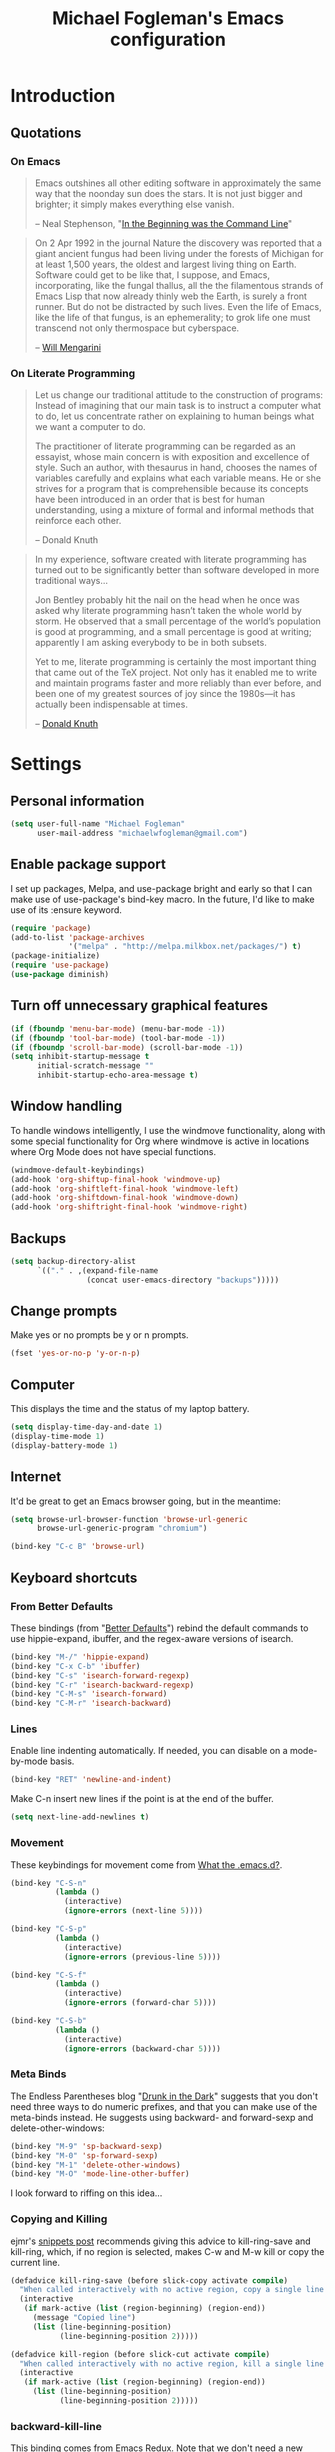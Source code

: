 #+TITLE: Michael Fogleman's Emacs configuration
#+OPTIONS: toc:4 h:4
* Introduction
** Quotations
*** On Emacs
#+begin_quote 
Emacs outshines all other editing software in approximately the same
way that the noonday sun does the stars. It is not just bigger and
brighter; it simply makes everything else vanish.

-- Neal Stephenson, "[[http://www.cryptonomicon.com/beginning.html][In the Beginning was the Command Line]]"
#+end_quote

#+begin_quote
On 2 Apr 1992 in the journal Nature the discovery was reported that a
giant ancient fungus had been living under the forests of Michigan for
at least 1,500 years, the oldest and largest living thing on
Earth. Software could get to be like that, I suppose, and Emacs,
incorporating, like the fungal thallus, all the the filamentous
strands of Emacs Lisp that now already thinly web the Earth, is surely
a front runner. But do not be distracted by such lives.  Even the life
of Emacs, like the life of that fungus, is an ephemerality; to grok
life one must transcend not only thermospace but cyberspace.

-- [[http://www.eskimo.com/~seldon/dotemacs.el][Will Mengarini]]
#+end_quote

*** On Literate Programming

#+begin_quote 
Let us change our traditional attitude to the construction of
programs: Instead of imagining that our main task is to instruct a
computer what to do, let us concentrate rather on explaining to human
beings what we want a computer to do.

The practitioner of literate programming can be regarded as an
essayist, whose main concern is with exposition and excellence of
style. Such an author, with thesaurus in hand, chooses the names of
variables carefully and explains what each variable means. He or she
strives for a program that is comprehensible because its concepts have
been introduced in an order that is best for human understanding,
using a mixture of formal and informal methods that reinforce each
other.

-- Donald Knuth
#+end_quote

#+begin_quote 
In my experience, software created with literate programming has
turned out to be significantly better than software developed in more
traditional ways...

Jon Bentley probably hit the nail on the head when he once was asked
why literate programming hasn’t taken the whole world by storm. He
observed that a small percentage of the world’s population is good at
programming, and a small percentage is good at writing; apparently I
am asking everybody to be in both subsets.

Yet to me, literate programming is certainly the most important thing
that came out of the TeX project. Not only has it enabled me to write
and maintain programs faster and more reliably than ever before, and
been one of my greatest sources of joy since the 1980s—it has actually
been indispensable at times.

-- [[http://www.informit.com/articles/article.aspx?p=1193856][Donald Knuth]]
#+end_quote
* Settings
** Personal information
#+BEGIN_SRC emacs-lisp
  (setq user-full-name "Michael Fogleman"
        user-mail-address "michaelwfogleman@gmail.com")
#+END_SRC
** Enable package support
I set up packages, Melpa, and use-package bright and early so that I can make use of use-package's bind-key macro. In the future, I'd like to make use of its :ensure keyword.

#+BEGIN_SRC emacs-lisp
  (require 'package)
  (add-to-list 'package-archives
               '("melpa" . "http://melpa.milkbox.net/packages/") t)
  (package-initialize)
  (require 'use-package)
  (use-package diminish)
#+END_SRC
** Turn off unnecessary graphical features
#+BEGIN_SRC emacs-lisp
  (if (fboundp 'menu-bar-mode) (menu-bar-mode -1))
  (if (fboundp 'tool-bar-mode) (tool-bar-mode -1))
  (if (fboundp 'scroll-bar-mode) (scroll-bar-mode -1))
  (setq inhibit-startup-message t
        initial-scratch-message ""
        inhibit-startup-echo-area-message t)
#+END_SRC
** Window handling
To handle windows intelligently, I use the windmove functionality, along with some special functionality for Org where windmove is active in locations where Org Mode does not have special functions.

#+BEGIN_SRC emacs-lisp
  (windmove-default-keybindings)
  (add-hook 'org-shiftup-final-hook 'windmove-up)
  (add-hook 'org-shiftleft-final-hook 'windmove-left)
  (add-hook 'org-shiftdown-final-hook 'windmove-down)
  (add-hook 'org-shiftright-final-hook 'windmove-right)
#+END_SRC
** Backups
#+BEGIN_SRC emacs-lisp
  (setq backup-directory-alist
        `(("." . ,(expand-file-name
                   (concat user-emacs-directory "backups")))))
#+END_SRC
** Change prompts
Make yes or no prompts be y or n prompts.

#+BEGIN_SRC emacs-lisp
  (fset 'yes-or-no-p 'y-or-n-p)
#+END_SRC
** Computer
This displays the time and the status of my laptop battery.

#+BEGIN_SRC emacs-lisp
  (setq display-time-day-and-date 1)
  (display-time-mode 1)
  (display-battery-mode 1)
#+END_SRC
** Internet
It'd be great to get an Emacs browser going, but in the meantime:

#+BEGIN_SRC emacs-lisp
  (setq browse-url-browser-function 'browse-url-generic
        browse-url-generic-program "chromium")
#+END_SRC

#+BEGIN_SRC emacs-lisp
  (bind-key "C-c B" 'browse-url)
#+END_SRC
** Keyboard shortcuts
*** From Better Defaults
These bindings (from "[[https://github.com/technomancy/better-defaults][Better Defaults]]") rebind the default commands to
use hippie-expand, ibuffer, and the regex-aware versions of isearch.

#+BEGIN_SRC emacs-lisp
  (bind-key "M-/" 'hippie-expand)
  (bind-key "C-x C-b" 'ibuffer)
  (bind-key "C-s" 'isearch-forward-regexp)
  (bind-key "C-r" 'isearch-backward-regexp)
  (bind-key "C-M-s" 'isearch-forward)
  (bind-key "C-M-r" 'isearch-backward)
#+END_SRC
*** Lines
Enable line indenting automatically. If needed, you can disable on a mode-by-mode basis.

#+BEGIN_SRC emacs-lisp
  (bind-key "RET" 'newline-and-indent)
#+END_SRC

Make C-n insert new lines if the point is at the end of the buffer.

#+BEGIN_SRC emacs-lisp
  (setq next-line-add-newlines t)
#+END_SRC
*** Movement
These keybindings for movement come from [[http://whattheemacsd.com/key-bindings.el-02.html][What the .emacs.d?]].

#+BEGIN_SRC emacs-lisp
  (bind-key "C-S-n"
            (lambda ()
              (interactive)
              (ignore-errors (next-line 5))))
  
  (bind-key "C-S-p"
            (lambda ()
              (interactive)
              (ignore-errors (previous-line 5))))
  
  (bind-key "C-S-f"
            (lambda ()
              (interactive)
              (ignore-errors (forward-char 5))))
  
  (bind-key "C-S-b"
            (lambda ()
              (interactive)
              (ignore-errors (backward-char 5))))
#+END_SRC
*** Meta Binds
The Endless Parentheses blog "[[http://endlessparentheses.com/Meta-Binds-Part-1%25253A-Drunk-in-the-Dark.html][Drunk in the Dark]]" suggests that you don't need three ways to do numeric prefixes, and that you can make use of the meta-binds instead. He suggests using backward- and forward-sexp and delete-other-windows:

#+BEGIN_SRC emacs-lisp
  (bind-key "M-9" 'sp-backward-sexp)
  (bind-key "M-0" 'sp-forward-sexp)
  (bind-key "M-1" 'delete-other-windows)
  (bind-key "M-O" 'mode-line-other-buffer)
#+END_SRC

I look forward to riffing on this idea...
*** Copying and Killing
ejmr's [[http://ericjmritz.name/2013/06/01/snippets-from-my-personal-emacs-configuration/][snippets post]] recommends giving this advice to kill-ring-save and kill-ring, which, if no region is selected, makes C-w and M-w kill or copy the current line. 

#+BEGIN_SRC emacs-lisp
  (defadvice kill-ring-save (before slick-copy activate compile)
    "When called interactively with no active region, copy a single line instead."
    (interactive
     (if mark-active (list (region-beginning) (region-end))
       (message "Copied line")
       (list (line-beginning-position)
             (line-beginning-position 2)))))
  
  (defadvice kill-region (before slick-cut activate compile)
    "When called interactively with no active region, kill a single line instead."
    (interactive
     (if mark-active (list (region-beginning) (region-end))
       (list (line-beginning-position)
             (line-beginning-position 2)))))
#+END_SRC
*** backward-kill-line
This binding comes from [[http://emacsredux.com/blog/2013/04/08/kill-line-backward/][Emacs Redux]]. Note that we don't need a new function, just an anonymous function.

#+BEGIN_SRC emacs-lisp
  (bind-key "C-<backspace>" (lambda ()
                              (interactive)
                              (kill-line 0)
                              (indent-according-to-mode)))
#+END_SRC
*** Sentence and Paragraph Commands
By default, sentence-end-double-space is set to t. That convention may be programatically convenient, but that's not how I write. I want to be able to write normal sentences, but still be able to fill normally. Let to the rescue!

#+BEGIN_SRC emacs-lisp
  (defadvice forward-sentence (around real-forward)
    "Consider a sentence to have one space at the end."
    (let ((sentence-end-double-space nil))
      ad-do-it))
  
  (defadvice backward-sentence (around real-backward)
    "Consider a sentence to have one space at the end."
    (let ((sentence-end-double-space nil))
      ad-do-it))
  
  (defadvice kill-sentence (around real-kill)
    "Consider a sentence to have one space at the end."
    (let ((sentence-end-double-space nil))
      ad-do-it))
  
  (ad-activate 'forward-sentence)
  (ad-activate 'backward-sentence)
  (ad-activate 'kill-sentence)
#+END_SRC

A slightly less tricky matter is the default binding of backward- and forward-paragraph, which are at the inconvenient M-{ and M-}. This makes a bit more sense, no?

#+BEGIN_SRC emacs-lisp
  (bind-key "M-A" 'backward-paragraph)
  (bind-key "M-E" 'forward-paragraph)
#+END_SRC 
** Other
*** Apropos
Let apropos commands perform more extensive searches than default. This also comes from Better Defaults.

#+BEGIN_SRC emacs-lisp
  (setq apropos-do-all t)
#+END_SRC
*** Buffer / File Warnings
Remove the warning if a buffer or file does not exist, so you can create them.

#+BEGIN_SRC emacs-lisp
  (setq confirm-nonexistent-file-or-buffer nil)
#+END_SRC
*** Ediff
The default Ediff behavior is confusing and not desirable. This fixes it.

#+BEGIN_SRC emacs-lisp
  (setq ediff-window-setup-function 'ediff-setup-windows-plain)
#+END_SRC
*** Enable
Some features and settings are disabled by default; this is sane behavior for new users, but it is expected that we will disable them eventually.

#+BEGIN_SRC emacs-lisp
  (put 'narrow-to-region 'disabled nil)
  (put 'narrow-to-page 'disabled nil)
  (put 'upcase-region 'disabled nil)
  (put 'downcase-region 'disabled nil)
#+END_SRC
* Packages
** God Mode
[[https://github.com/chrisdone/god-mode][God Mode]] makes Emacs key-combinations a lot shorter! I've set ESC to
toggle between God mode and non-God mode.

#+BEGIN_SRC emacs-lisp
  (defun my-update-cursor ()
    (setq cursor-type (if (or god-local-mode buffer-read-only)
                          'bar
                        'box)))
  
  (use-package god-mode
    :bind (("<escape>" . god-local-mode)
          ("C-x C-1" . delete-other-windows)
          ("C-x C-2" . split-window-below)
          ("C-x C-3" . split-window-right)
          ("C-x C-0" . delete-window))
    :init
    (add-hook 'god-mode-enabled-hook 'my-update-cursor)
    (add-hook 'god-mode-disabled-hook 'my-update-cursor)
    :config
    (bind-keys :map god-local-mode-map
               ("z" . repeat)
               ("." . repeat)
               ("i" . god-local-mode))
    (add-to-list 'god-exempt-major-modes 'mu4e-compose-mode)
    (add-to-list 'god-exempt-major-modes 'org-agenda-mode))
#+END_SRC
** Dired
#+BEGIN_SRC emacs-lisp
  (use-package dired
    :init
    (use-package dired-x) ; enables dired-jump, C-x C-j
    :config
    (put 'dired-find-alternate-file 'disabled nil)
    (bind-keys :map dired-mode-map
               ("<return>" . dired-find-alternate-file)
               ("^" . (lambda () (interactive) (find-alternate-file ".."))))
    (use-package dired-details
      :init
      (dired-details-install))
    (use-package dired-subtree
      :init
      (bind-keys :map dired-mode-map
                 :prefix "C-,"
                 :prefix-map dired-subtree-map
                 :prefix-docstring "Dired subtree map."
                 ("C-i" . dired-subtree-insert)
                 ("C-/" . dired-subtree-apply-filter)
                 ("C-k" . dired-subtree-remove)
                 ("C-n" . dired-subtree-next-sibling)
                 ("C-p" . dired-subtree-previous-sibling)
                 ("C-u" . dired-subtree-up)
                 ("C-d" . dired-subtree-down)
                 ("C-a" . dired-subtree-beginning)
                 ("C-e" . dired-subtree-end)
                 ("m" . dired-subtree-mark-subtree)
                 ("u" . dired-subtree-unmark-subtree)
                 ("C-o C-f" . dired-subtree-only-this-file)
                 ("C-o C-d" . dired-subtree-only-this-directory))))
#+END_SRC

Some of these suggestions are adapted from Xah Lee's [[http://ergoemacs.org/emacs/emacs_dired_tips.html][article on Dired]]. dired-find-alternate-file, which is bound to a, is disabled by default. <return> was previously dired-advertised-find-file, and ^ was previously dired-up-directory. Relatedly, I re-bind 'q' to my kill-this-buffer function below.

Dired-details lets me show or hide the details with ) and (, respectively. If, for some reason, it becomes hard to remember this, dired-details+ makes the parentheses interchangeable.
** IDO
[[http://www.masteringemacs.org/articles/2010/10/10/introduction-to-ido-mode/][IDO]] lets you interactively do things with files and buffers.

One key component below is ido-vertical-mode, which makes ido much more attractive.

#+BEGIN_SRC emacs-lisp
  (setq ido-enable-flex-matching t
        ido-everywhere t
        ido-use-faces nil ;; disable ido faces to see flx highlights.
        ido-create-new-buffer 'always
        ido-use-filename-at-point 'guess)
  (ido-mode 1)
  (use-package ido-vertical-mode
    :init
    (ido-vertical-mode))
  (use-package ido-ubiquitous
    :init
    (ido-ubiquitous-mode 1))
  (use-package flx-ido
    :init
    (setq flx-ido-threshold 1000)
    (flx-ido-mode 1))
  (use-package idomenu
    :bind ("M-i" . idomenu))
#+END_SRC

Note that there are certain program specific settings for IDO, which are not in this section:

*** Smex
*** Org-Mode
*** ido-recentf-open function
** Smex
Smex (Smart M-X) implements IDO functionality for the M-X window.

#+BEGIN_SRC emacs-lisp
  (use-package smex
    :bind (("C-x C-m" . smex)
           ("C-c C-c M-x" . execute-extended-command))
    :init
    (unbind-key "M-x")
    (unbind-key "<menu>")
    (smex-initialize))
#+END_SRC
** Company Mode
#+BEGIN_SRC emacs-lisp
  (use-package company-mode
    :bind ("C-." . company-complete)
    :init
    (global-company-mode 1)
    (diminish 'company-mode)
    (bind-keys :map company-active-map
               ("C-n" . company-select-next)
               ("C-p" . company-select-previous)
               ("C-d" . company-show-doc-buffer)
               ("<tab>" . company-complete)))
#+END_SRC
** Ace Jump Mode
#+BEGIN_SRC emacs-lisp
  (use-package ace-jump-mode
    :bind ("M-SPC" . ace-jump-mode)
    :init
    (use-package ace-jump-buffer)
    (use-package ace-link
      :init
      (ace-link-setup-default))
    (bind-keys :prefix-map ace-jump-map
               :prefix "C-c j"
               ("c" . ace-jump-char-mode)
               ("l" . ace-jump-line-mode)
               ("w" . ace-jump-word-mode)
               ("b" . ace-jump-buffer)
               ("o" . ace-jump-buffer-other-window)))
  
  (bind-key "M-S-SPC" 'just-one-space)
#+END_SRC
** Expand Region
Configured like Magnars in Emacs Rocks, [[http://emacsrocks.com/e09.html][Episode 09]].

#+BEGIN_SRC emacs-lisp
  (use-package expand-region
    :bind (("C-@" . er/expand-region)
           ("C-=" . er/expand-region)))
  (pending-delete-mode t)
#+END_SRC
** Multiple Cursors
You've got to admit, [[http://emacsrocks.com/e13.html][Emacs Rocks]]. Thanks for the [[https://dl.dropboxusercontent.com/u/3968124/sacha-emacs.html#sec-1-3-3-1][code]], Sacha.

#+BEGIN_SRC emacs-lisp
  (use-package multiple-cursors
    :bind 
     (("C->" . mc/mark-next-like-this)
      ("C-<" . mc/mark-previous-like-this)
      ("C-*" . mc/mark-all-like-this)))
#+END_SRC EMACS-LISP
** Kill Ring
While "kill" might epitomize the idiosyncrasy of Emacs' vocabulary, it's great that Emacs keeps track of what's been killed. Browse kill ring is crucial to making that functionality visible and usable.

#+BEGIN_SRC emacs-lisp
  (use-package browse-kill-ring
    :bind ("C-x C-y" . browse-kill-ring))
#+END_SRC
** Recent Files
Recent files is a minor mode that keeps track of which files you're using, and provides it in some handy places.

I also rebind the find-file-read-only with ido-recent-files functionality, which I took from [[http://www.masteringemacs.org/articles/2011/01/27/find-files-faster-recent-files-package/][Mastering Emacs]].

#+BEGIN_SRC emacs-lisp
  (use-package recentf
    :init
    (recentf-mode t)
    (setq recentf-max-saved-items 50)
    (defun ido-recentf-open ()
      "Use `ido-completing-read' to \\[find-file] a recent file"
      (interactive)
      (if (find-file (ido-completing-read "Find recent file: " recentf-list))
          (message "Opening file...")
        (message "Aborting")))
    :bind ("C-x C-r" . ido-recentf-open))
#+END_SRC
** Save Place
This comes from [[http://whattheemacsd.com/init.el-03.html][Magnars]].

#+BEGIN_SRC emacs-lisp
  (use-package saveplace
    :init
    (setq-default save-place t)
    (setq save-place-file (expand-file-name ".places" user-emacs-directory)))
#+END_SRC
** Email (mu4e)
Email is pretty text-heavy... let's do that in Emacs. I am currently using mu4e, which was indeed pretty easy to set up. I use a stock Emacs package, smptmail, to send mail. It plugs into the gnutls command line utilities, which my Arch machine has installed already.

I also have queuing set up, so that I can still "send" emails without Internet access. Once this is enabled, you can see some new options in the main view, to toggle online/offline [m], and to send queued mail [f].

The folder /home/user/Maildir/queue/ needs to be created with the command "mu mkdir." After that, run "touch ~/Maildir/queue/.noindex" to make sure mu doesn't index this folder.

Messages that Emacs cannot read can be read in Chromium with the "aV" shortcut.

#+BEGIN_SRC emacs-lisp
  (use-package mu4e
    :load-path "/usr/share/emacs/site-lisp/mu4e/"
    :init
    (setq mu4e-maildir "~/Maildir"
          mu4e-drafts-folder "/Gmail/[Gmail].Drafts"
          mu4e-sent-folder   "/Gmail/[Gmail].Sent Mail"
          mu4e-trash-folder  "/Gmail/[Gmail].Trash"
          mu4e-get-mail-command "offlineimap"
          mu4e-update-interval 1800
          mu4e-maildir-shortcuts
          '( ("/Gmail/INBOX"               . ?i)
             ("/Gmail/Correspondence"      . ?c)
             ("/Gmail/[Gmail].Sent Mail"   . ?s)
             ("/Gmail/[Gmail].Trash"       . ?t)
             ("/Gmail/[Gmail].All Mail"    . ?a))
          mu4e-headers-skip-duplicates t
          mu4e-view-show-images t
          mu4e-view-image-max-width 800
          message-signature "MWF"
          mu4e-sent-messages-behavior 'delete
          message-kill-buffer-on-exit t
          mu4e-headers-skip-duplicates t)
    (use-package smtpmail
      :init
      (setq message-send-mail-function 'smtpmail-send-it
            smtpmail-stream-type 'starttls
            smtpmail-default-smtp-server "smtp.gmail.com"
            smtpmail-smtp-server "smtp.gmail.com"
            smtpmail-smtp-service 587
            smtpmail-queue-mail  nil
            smtpmail-queue-dir  "/home/michael/Maildir/queue/cur"))
    :bind ("C-c m" . mu4e)
    :config
    (add-to-list 'mu4e-view-actions
                 '("ViewInBrowser" . mu4e-action-view-in-browser) t)
    (add-hook 'mu4e-compose-mode-hook 'turn-on-orgstruct))
#+END_SRC
** ERC
#+BEGIN_SRC emacs-lisp
  (use-package erc
    :config
    (setq erc-autojoin-channels-alist '(("freenode.net"
                                         "#emacs"))
          erc-server "irc.freenode.net"
          erc-nick "mwfogleman"))
#+END_SRC
** SLIME
"Take this REPL, brother, and may it serve you well."

#+BEGIN_SRC emacs-lisp
  (use-package slime-autoloads)
  (use-package slime
    :load-path "/usr/share/emacs/site-lisp/slime/"
    :init
    (slime-setup)
    (setq inferior-lisp-program "/usr/bin/sbcl")
    (setq common-lisp-hyperspec-root "file:///home/michael/ebooks/docs/HyperSpec/")
    (add-to-list 'slime-contribs 'slime-fancy))
#+END_SRC
** Eldoc
When in emacs-lisp-mode, display the argument list for the current function. I liked this functionality in SLIME; glad Emacs has it too. Thanks for the tip and code, Sacha.

#+BEGIN_SRC emacs-lisp
  (autoload 'turn-on-eldoc-mode "eldoc" nil t)
  (add-hook 'emacs-lisp-mode-hook 'turn-on-eldoc-mode)
  (add-hook 'lisp-interaction-mode-hook 'turn-on-eldoc-mode)
  (add-hook 'ielm-mode-hook 'turn-on-eldoc-mode)
#+END_SRC
** Magit
This code from [[http://whattheemacsd.com/setup-magit.el-01.html][Magnars]] opens magit-status in one frame, and then
restores the old window configuration when you quit.

#+BEGIN_SRC emacs-lisp
  (use-package magit
    :diminish magit-auto-revert-mode
    :bind (("C-x g" . magit-status)
           ("<f7>" . magit-status)
           ("C-c g" . magit-status))
    :config
    (defadvice magit-status (around magit-fullscreen activate)
      (window-configuration-to-register :magit-fullscreen)
      ad-do-it
      (delete-other-windows))
  
    (defun magit-quit-session ()
      "Restores the previous window configuration and kills the magit buffer"
      (interactive)
      (kill-buffer)
      (jump-to-register :magit-fullscreen))
  
    (bind-keys :map magit-status-mode-map
               ("q" . magit-quit-session)))
#+END_SRC
** Org Mode
*** Quotations
#+begin_quote
Org-mode does outlining, note-taking, hyperlinks, spreadsheets, TODO
lists, project planning, GTD, HTML and LaTeX authoring, all with plain
text files in Emacs.

-- [[http://article.gmane.org/gmane.emacs.orgmode/6224][Carsten Dominik]]
#+end_quote

#+begin_quote
If I hated everything about Emacs, I would still use it for org-mode.

--[[http://orgmode.org/worg/org-quotes.html][Avdi]] on Twitter
#+end_quote

#+begin_quote
...for all intents and purposes, Org-mode *is* [[http://www.taskpaper.com/][Taskpaper]]!

-- [[http://article.gmane.org/gmane.emacs.orgmode/6224][Carsten Dominik]]
#+end_quote
*** Configuration
I use the stock package of org-mode as the default major mode.

#+BEGIN_SRC emacs-lisp
  (use-package org
    :diminish org-indent-mode
    :init
    (setq default-major-mode 'org-mode
          org-directory "/home/michael/Dropbox/org/"
          org-log-done t
          org-startup-indented t
          org-agenda-inhibit-startup nil
          org-startup-truncated nil
          org-completion-use-ido t
          org-agenda-start-on-weekday nil
          org-refile-targets (quote ((nil :maxlevel . 9)
                                     (org-agenda-files :maxlevel . 9)))
          org-refile-use-outline-path t
          org-default-notes-file (concat org-directory "notes.org")
          org-goto-max-level 10
          org-imenu-depth 5
          org-goto-interface 'outline-path-completion
          org-outline-path-complete-in-steps nil
          org-use-speed-commands t
          org-src-fontify-natively t
          org-lowest-priority 68
          org-default-priority 68
          org-capture-templates
          '(("a" "Arch Log" plain (file+datetree "~/Dropbox/arch/log")
             "%?\n")
            ("g" "Gratitude Journal" entry (file+datetree "~/Dropbox/org/gratitude.org")
             "* I am grateful for %?\n")
            ("n" "Note" entry (file "~/Dropbox/org/notes.org")
             "* %?\n")
            ("s" "Spark" entry (file+datetree "~/Dropbox/org/spark.org")
             "* %?")
            ("j" "Journal" entry (file+datetree "~/Dropbox/org/journal.org")
             "* %?\nEntered on %U\n  %i\n")
            ("t" "Todo" entry (file "~/Dropbox/org/todo.org")
             "* TODO %?\n"))))
#+END_SRC

The org-agenda-files variable is set in Customize using the C-c [ and ] commands.

My settings for capture were some of my first Elisp :) I did need, and still need, the help of the  [[http://orgmode.org/manual/Capture-templates.html#Capture-templates][Org-Mode manual]], of course.

I use org-struct in mu4e. See above.
*** Bindings
#+BEGIN_SRC emacs-lisp
  (bind-key "C-c l" 'org-store-link)
  (bind-key "C-c c" 'org-capture)
  (bind-key "C-c a" 'org-agenda)
  (bind-key "C-c b" 'org-iswitchb)
  (bind-key "C-c M-k" 'org-cut-subtree)
  (add-to-list 'org-speed-commands-user '("k" org-cut-subtree))
  (add-to-list 'org-speed-commands-user '("d" org-down-element))
#+END_SRC
** TiddlyWiki
I edit [[http://tiddlywiki.com/][TiddlyWiki]]5 .tid files in Emacs using my [[https://github.com/mwfogleman/tid-mode][tid-mode]] major mode. I create and bind functions to open the TiddlyWiki in Dired and Chromium.

#+BEGIN_SRC emacs-lisp
  (use-package tid-mode
    :load-path "site-lisp/tid-mode/"
    :init
    (defun open-wiki ()
      "Opens my TiddlyWiki directory."
      (interactive)
      (dired "~/Dropbox/wiki/tiddlers/"))
    (defun browse-wiki ()
      "Opens my TiddlyWiki in my browser."
      (interactive)
      (browse-url "127.0.0.1:8080/"))
    (bind-key "C-c w" 'open-wiki)
    (bind-key "C-c W" 'browse-wiki))
#+END_SRC
** smartparens
#+BEGIN_SRC emacs-lisp
  (use-package smartparens
    :diminish smartparens-mode
    :bind
    (("C-M-f" . sp-forward-sexp)
     ("C-M-b" . sp-backward-sexp)
     ("C-M-d" . sp-down-sexp)
     ("C-M-a" . sp-backward-down-sexp)
     ("C-S-a" . sp-beginning-of-sexp)
     ("C-S-d" . sp-end-of-sexp)
     ("C-M-e" . sp-up-sexp)
     ("C-M-u" . sp-backward-up-sexp)
     ("C-M-t" . sp-transpose-sexp)
     ("C-M-n" . sp-next-sexp)
     ("C-M-p" . sp-previous-sexp)
     ("C-M-k" . sp-kill-sexp)
     ("C-M-w" . sp-copy-sexp)
     ("M-<delete>" . sp-unwrap-sexp)
     ("M-S-<backspace>" . sp-backward-unwrap-sexp)
     ("C-<right>" . sp-forward-slurp-sexp)
     ("C-<left>" . sp-forward-barf-sexp)
     ("C-M-<left>" . sp-backward-slurp-sexp)
     ("C-M-<right>" . sp-backward-barf-sexp)
     ("C-M-<delete>" . sp-splice-sexp-killing-forward)
     ("C-M-<backspace>" . sp-splice-sexp-killing-backward)
     ("C-]" . sp-select-next-thing-exchange)
     ("C-<left_bracket>" . sp-select-previous-thing)
     ("C-M-]" . sp-select-next-thing)
     ("M-F" . sp-forward-symbol)
     ("M-B" . sp-backward-symbol)
     ("H-t" . sp-prefix-tag-object)
     ("H-p" . sp-prefix-pair-object)
     ("H-s c" . sp-convolute-sexp)
     ("H-s a" . sp-absorb-sexp)
     ("H-s e" . sp-emit-sexp)
     ("H-s p" . sp-add-to-previous-sexp)
     ("H-s n" . sp-add-to-next-sexp)
     ("H-s j" . sp-join-sexp)
     ("H-s s" . sp-split-sexp))
    :init
    (smartparens-global-mode t)
    (show-smartparens-global-mode t)
    (use-package smartparens-config)
    (sp-local-pair 'org-mode "*" "*")  ; bold
    (sp-local-pair 'org-mode "/" "/")  ; italics
    (sp-local-pair 'org-mode "_" "_")) ; underlined
#+END_SRC
** Key Chord mode
#+BEGIN_SRC emacs-lisp
  (use-package key-chord
    :init
    (progn 
      (setq key-chord-two-keys-delay .015
            key-chord-one-key-delay .020)
      (key-chord-mode 1)
      (key-chord-define-global "cg" 'undo)
      (key-chord-define-global "yp" 'other-window)
      (key-chord-define-global ";0" 'delete-window)
      (key-chord-define-global ";1" 'delete-other-windows)
      (key-chord-define-global ";2" 'split-window-below)
      (key-chord-define-global ";3"  'split-window-right)
      (key-chord-define-global ",." 'beginning-of-buffer)
      (key-chord-define-global ".p" 'end-of-buffer)
      (key-chord-define-global "jw" 'ace-jump-word-mode)
      (key-chord-define-global "jc" 'ace-jump-char-mode)
      (key-chord-define-global "jl" 'ace-jump-line-mode)
      (key-chord-define-global "jb" 'ace-jump-buffer)
      (key-chord-define-global "jo" 'ace-jump-buffer-other-window)
      (key-chord-define-global "'l" 'ido-switch-buffer)
      (key-chord-define-global "'-" 'smex)
      (key-chord-define-global ",r" 'find-file)
      (key-chord-define-global ".c" 'ido-dired)))
#+END_SRC
** Projectile
#+BEGIN_SRC emacs-lisp
  (use-package projectile
    :diminish projectile-mode
    :init
    (projectile-global-mode)
    (setq projectile-enable-caching t))
#+END_SRC
** Golden Ratio
#+BEGIN_SRC emacs-lisp
  (use-package golden-ratio
    :diminish golden-ratio-mode
    :init
    (golden-ratio-mode 1))
#+END_SRC
* Functions
** Emacs Configuration File
This function and the corresponding keybinding allows me to rapidly access my configuration. They are adapted from Bozhidar Batsov's [[http://emacsredux.com/blog/2013/05/18/instant-access-to-init-dot-el/][post on Emacs Redux]].

I use mwf-init-file rather than user-init-file, because I edit the config file in a Git repo.

#+BEGIN_SRC emacs-lisp
  (defun find-init-file ()
    "Edit my init file in another window."
    (interactive)
    (let ((mwf-init-file "~/src/config/home/.emacs.d/michael.org"))
      (find-file mwf-init-file)))
  
  (bind-key "C-c I" 'find-init-file)
#+END_SRC

Relatedly, I often want to reload my init-file. This will actually use the system-wide user-init-file variable.

#+BEGIN_SRC emacs-lisp
  (defun reload-init-file ()
    "Reload my init file."
    (interactive)
    (load-file user-init-file))
  
  (bind-key "C-c M-l" 'reload-init-file)
#+END_SRC
** Keep In Touch
I use mi amigo [[https://github.com/benpence/][Ben]]'s [[https://github.com/benpence/keepintouch][Keep In Touch]] program. This re-implements some of the command line utility's functionality in Elisp.

#+BEGIN_SRC emacs-lisp
  (defun keptintouch (arg)
    "Request a contact in a keepintouch.data file, and update their last
    contacted date (either today, or, if a prefix is supplied, a user-supplied date.)"
    (interactive "P")
    (let ((contact (read-string "Who did you contact? "))
          (datafile "/home/michael/Dropbox/keepintouch.data")
          (date (if (equal arg nil)
                    (format-time-string "%Y/%m/%d")
                  (read-string "When did you contact them? (year/month/date): "))))
      (keptintouch-contact date)))
  
  (defun keptintouch-contact (date)
    "Navigates the keepintouch.data file."
    (save-excursion
      (find-file datafile)
      (goto-char (point-min))
      (search-forward contact)
      (forward-line -1)
      (beginning-of-line)
      (kill-line)
      (insert date)
      (save-buffer)
      (switch-to-buffer (other-buffer))
      (kill-buffer (other-buffer)))
    (message "%s was contacted." contact))
  
  (bind-key "C-c k" 'keptintouch)
#+END_SRC
** Buffer Management
*** Open Org Agenda
This function opens the agenda in full screen.

#+BEGIN_SRC emacs-lisp
  (defun open-agenda ()
    "Opens the org-agenda."
    (interactive)
    (let ((agenda "*Org Agenda*"))
      (if (equal (get-buffer agenda) nil)
          (org-agenda-list)
        (progn
          (unless (equal (buffer-name (current-buffer)) agenda)
            (switch-to-buffer agenda))
          (progn
            (org-agenda-redo t)
            (beginning-of-buffer)))))
    (delete-other-windows))
#+END_SRC

Let's bind this to a key-chord and a function key.

#+BEGIN_SRC emacs-lisp
  (key-chord-define-global "`a" 'open-agenda)
  (bind-key "<f5>" 'open-agenda)
#+END_SRC
*** Kill This Buffer
#+BEGIN_SRC emacs-lisp
  (defun kill-this-buffer ()
    (interactive)
    (kill-buffer (current-buffer)))
  
  (bind-key "C-x C-k" 'kill-this-buffer)
#+END_SRC

By default, pressing 'q' in either Dired or package-menu runs quit-window, which quits the window and buries its buffer. I'd prefer the buffer to close.

#+BEGIN_SRC emacs-lisp
  (bind-keys :map dired-mode-map
             ("q" . kill-this-buffer))
  
  (bind-keys :map package-menu-mode-map
             ("q" . kill-this-buffer))  
#+END_SRC
*** Kill All Other Buffers
#+BEGIN_SRC emacs-lisp
  (defun kill-other-buffers ()
     "Kill all other buffers."
     (interactive)
     (mapc 'kill-buffer (delq (current-buffer) (buffer-list))))
#+END_SRC
*** Narrowing and Widening
Before this function, I was alternating between C-x n s (org-narrow-to-subtree) and C-x n w (widen) in Org files. This toggles those functions with a simple hot-key. I also added a case where I've selected a region. 

In future iterations, I might want to take into account other narrowing functions, like org-narrow-to-element or narrow-to-page.

#+BEGIN_SRC emacs-lisp
  (defun narrow-or-widen-dwim ()
    "If the buffer is narrowed, it widens. Otherwise, it narrows to region, Org subtree, or page."
    (interactive)
    (cond ((buffer-narrowed-p) (widen))
          ((region-active-p) (narrow-to-region (region-beginning) (region-end)))
          ((equal major-mode 'org-mode) (org-narrow-to-subtree))
          (t (error "Please select a region to narrow to"))))
  
  (bind-key "C-c n" 'narrow-or-widen-dwim)
#+END_SRC
*** Minibuffer
This code comes from [[http://www.emacswiki.org/emacs/MiniBuffer][EmacsWiki]].

#+BEGIN_SRC emacs-lisp
  (defun switch-to-minibuffer ()
    "Switch to minibuffer window."
    (interactive)
    (if (active-minibuffer-window)
        (select-window (active-minibuffer-window))
      (error "Minibuffer is not active")))
  
  (bind-key "M-m" 'switch-to-minibuffer)
#+END_SRC
** Edit as Root
This tip comes from an [[http://emacs-fu.blogspot.kr/2013/03/editing-with-root-privileges-once-more.html][emacs-fu blog post]].

#+BEGIN_SRC emacs-lisp
  (defun find-file-as-root ()
    "Like `ido-find-file, but automatically edit the file with
  root-privileges (using tramp/sudo), if the file is not writable by
  user."
    (interactive)
    (let ((file (ido-read-file-name "Edit as root: ")))
      (unless (file-writable-p file)
        (setq file (concat "/sudo:root@localhost:" file)))
      (find-file file)))
  
  (bind-key "C-x F" 'find-file-as-root)
#+END_SRC
** Unfill Paragraph
This function greedily borrowed from Sacha.

#+BEGIN_SRC emacs-lisp
  (defun unfill-paragraph (&optional region)
    "Takes a multi-line paragraph and makes it into a single line of text."
    (interactive (progn
                   (barf-if-buffer-read-only)
                   (list t)))
    (let ((fill-column (point-max)))
      (fill-paragraph nil region)))
  
  (bind-key "M-Q" 'unfill-paragraph)
#+END_SRC
** Org Go To Heading
Speed commands are really useful, but I often want to make use of them when I'm not at the beginning of a header. This command brings you back to the beginning of an item's header, so that you can do speed commands.

#+BEGIN_SRC emacs-lisp
  (defun org-go-speed ()
    "Goes to the beginning of an element's header, so that you can execute speed commands."
    (interactive)
    (when (equal major-mode 'org-mode)
      (if (org-at-heading-p)
          (org-beginning-of-line)
        (org-up-element))))
  
  (bind-key "C-c s" 'org-go-speed)
#+END_SRC
